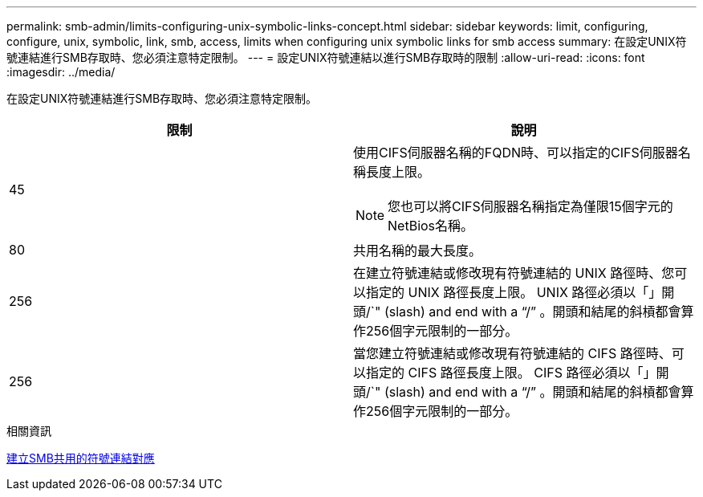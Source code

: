 ---
permalink: smb-admin/limits-configuring-unix-symbolic-links-concept.html 
sidebar: sidebar 
keywords: limit, configuring, configure, unix, symbolic, link, smb, access, limits when configuring unix symbolic links for smb access 
summary: 在設定UNIX符號連結進行SMB存取時、您必須注意特定限制。 
---
= 設定UNIX符號連結以進行SMB存取時的限制
:allow-uri-read: 
:icons: font
:imagesdir: ../media/


[role="lead"]
在設定UNIX符號連結進行SMB存取時、您必須注意特定限制。

|===
| 限制 | 說明 


 a| 
45
 a| 
使用CIFS伺服器名稱的FQDN時、可以指定的CIFS伺服器名稱長度上限。

[NOTE]
====
您也可以將CIFS伺服器名稱指定為僅限15個字元的NetBios名稱。

====


 a| 
80
 a| 
共用名稱的最大長度。



 a| 
256
 a| 
在建立符號連結或修改現有符號連結的 UNIX 路徑時、您可以指定的 UNIX 路徑長度上限。 UNIX 路徑必須以「」開頭/`" (slash) and end with a "`/`" 。開頭和結尾的斜槓都會算作256個字元限制的一部分。



 a| 
256
 a| 
當您建立符號連結或修改現有符號連結的 CIFS 路徑時、可以指定的 CIFS 路徑長度上限。 CIFS 路徑必須以「」開頭/`" (slash) and end with a "`/`" 。開頭和結尾的斜槓都會算作256個字元限制的一部分。

|===
.相關資訊
xref:create-symbolic-link-mappings-task.adoc[建立SMB共用的符號連結對應]
